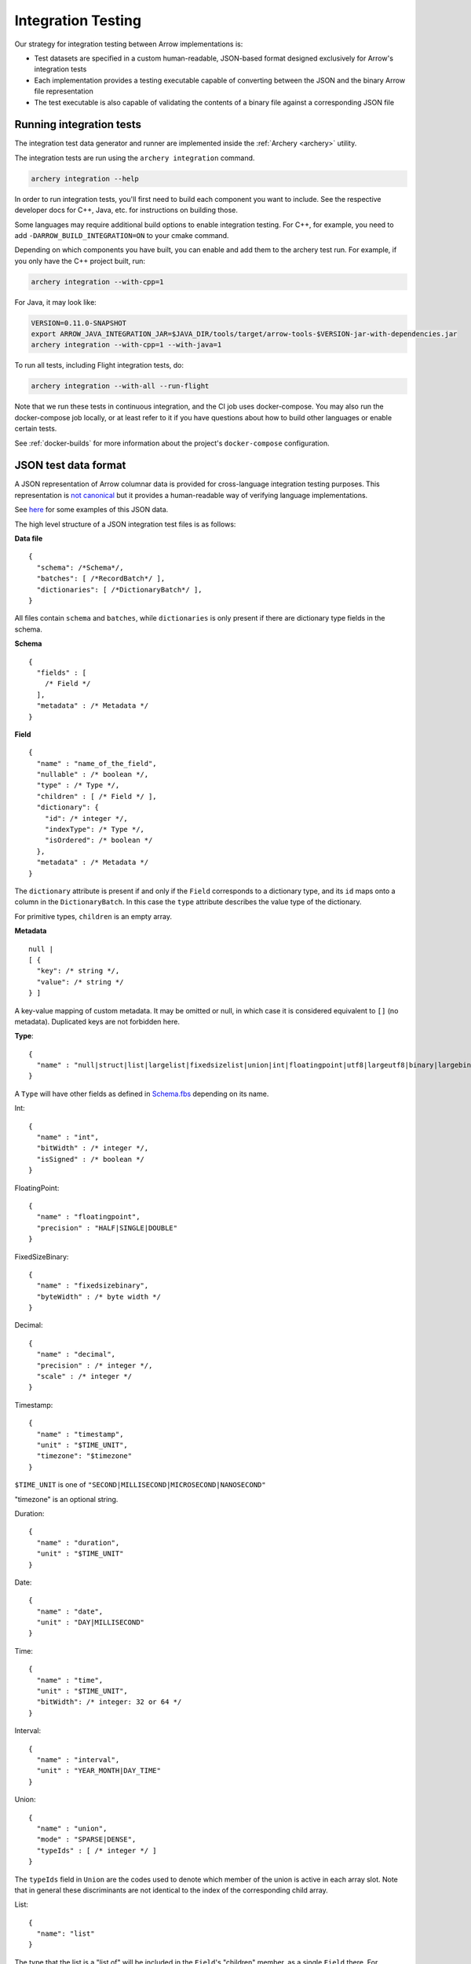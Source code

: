 .. Licensed to the Apache Software Foundation (ASF) under one
.. or more contributor license agreements.  See the NOTICE file
.. distributed with this work for additional information
.. regarding copyright ownership.  The ASF licenses this file
.. to you under the Apache License, Version 2.0 (the
.. "License"); you may not use this file except in compliance
.. with the License.  You may obtain a copy of the License at

..   http://www.apache.org/licenses/LICENSE-2.0

.. Unless required by applicable law or agreed to in writing,
.. software distributed under the License is distributed on an
.. "AS IS" BASIS, WITHOUT WARRANTIES OR CONDITIONS OF ANY
.. KIND, either express or implied.  See the License for the
.. specific language governing permissions and limitations
.. under the License.

.. _format_integration_testing:

Integration Testing
===================

Our strategy for integration testing between Arrow implementations is:

* Test datasets are specified in a custom human-readable, JSON-based format
  designed exclusively for Arrow's integration tests
* Each implementation provides a testing executable capable of converting
  between the JSON and the binary Arrow file representation
* The test executable is also capable of validating the contents of a binary
  file against a corresponding JSON file

Running integration tests
-------------------------

The integration test data generator and runner are implemented inside
the :ref:`Archery <archery>` utility.

The integration tests are run using the ``archery integration`` command.

.. code-block:: shell

   archery integration --help

In order to run integration tests, you'll first need to build each component
you want to include. See the respective developer docs for C++, Java, etc.
for instructions on building those.

Some languages may require additional build options to enable integration
testing. For C++, for example, you need to add ``-DARROW_BUILD_INTEGRATION=ON``
to your cmake command.

Depending on which components you have built, you can enable and add them to
the archery test run. For example, if you only have the C++ project built, run:

.. code-block:: shell

   archery integration --with-cpp=1


For Java, it may look like:

.. code-block:: shell

   VERSION=0.11.0-SNAPSHOT
   export ARROW_JAVA_INTEGRATION_JAR=$JAVA_DIR/tools/target/arrow-tools-$VERSION-jar-with-dependencies.jar
   archery integration --with-cpp=1 --with-java=1

To run all tests, including Flight integration tests, do:

.. code-block:: shell

   archery integration --with-all --run-flight

Note that we run these tests in continuous integration, and the CI job uses
docker-compose. You may also run the docker-compose job locally, or at least
refer to it if you have questions about how to build other languages or enable
certain tests.

See :ref:`docker-builds` for more information about the project's
``docker-compose`` configuration.

JSON test data format
---------------------

A JSON representation of Arrow columnar data is provided for
cross-language integration testing purposes.
This representation is `not canonical <https://lists.apache.org/thread.html/6947fb7666a0f9cc27d9677d2dad0fb5990f9063b7cf3d80af5e270f%40%3Cdev.arrow.apache.org%3E>`_
but it provides a human-readable way of verifying language implementations.

See `here <https://github.com/apache/arrow/tree/master/docs/source/format/integration_json_examples>`_
for some examples of this JSON data.

.. can we check in more examples, e.g. from the generated_*.json test files?

The high level structure of a JSON integration test files is as follows:

**Data file** ::

    {
      "schema": /*Schema*/,
      "batches": [ /*RecordBatch*/ ],
      "dictionaries": [ /*DictionaryBatch*/ ],
    }

All files contain ``schema`` and ``batches``, while ``dictionaries`` is only
present if there are dictionary type fields in the schema.

**Schema** ::

    {
      "fields" : [
        /* Field */
      ],
      "metadata" : /* Metadata */
    }

**Field** ::

    {
      "name" : "name_of_the_field",
      "nullable" : /* boolean */,
      "type" : /* Type */,
      "children" : [ /* Field */ ],
      "dictionary": {
        "id": /* integer */,
        "indexType": /* Type */,
        "isOrdered": /* boolean */
      },
      "metadata" : /* Metadata */
    }

The ``dictionary`` attribute is present if and only if the ``Field`` corresponds to a
dictionary type, and its ``id`` maps onto a column in the ``DictionaryBatch``. In this
case the ``type`` attribute describes the value type of the dictionary.

For primitive types, ``children`` is an empty array.

**Metadata** ::

    null |
    [ {
      "key": /* string */,
      "value": /* string */
    } ]

A key-value mapping of custom metadata. It may be omitted or null, in which case it is
considered equivalent to ``[]`` (no metadata). Duplicated keys are not forbidden here.

**Type**: ::

    {
      "name" : "null|struct|list|largelist|fixedsizelist|union|int|floatingpoint|utf8|largeutf8|binary|largebinary|fixedsizebinary|bool|decimal|date|time|timestamp|interval|duration|map"
    }

A ``Type`` will have other fields as defined in
`Schema.fbs <https://github.com/apache/arrow/tree/master/format/Schema.fbs>`_
depending on its name.

Int: ::

    {
      "name" : "int",
      "bitWidth" : /* integer */,
      "isSigned" : /* boolean */
    }

FloatingPoint: ::

    {
      "name" : "floatingpoint",
      "precision" : "HALF|SINGLE|DOUBLE"
    }

FixedSizeBinary: ::

    {
      "name" : "fixedsizebinary",
      "byteWidth" : /* byte width */
    }

Decimal: ::

    {
      "name" : "decimal",
      "precision" : /* integer */,
      "scale" : /* integer */
    }

Timestamp: ::

    {
      "name" : "timestamp",
      "unit" : "$TIME_UNIT",
      "timezone": "$timezone"
    }

``$TIME_UNIT`` is one of ``"SECOND|MILLISECOND|MICROSECOND|NANOSECOND"``

"timezone" is an optional string.

Duration: ::

    {
      "name" : "duration",
      "unit" : "$TIME_UNIT"
    }

Date: ::

    {
      "name" : "date",
      "unit" : "DAY|MILLISECOND"
    }

Time: ::

    {
      "name" : "time",
      "unit" : "$TIME_UNIT",
      "bitWidth": /* integer: 32 or 64 */
    }

Interval: ::

    {
      "name" : "interval",
      "unit" : "YEAR_MONTH|DAY_TIME"
    }

Union: ::

    {
      "name" : "union",
      "mode" : "SPARSE|DENSE",
      "typeIds" : [ /* integer */ ]
    }

The ``typeIds`` field in ``Union`` are the codes used to denote which member of
the union is active in each array slot. Note that in general these discriminants are not identical
to the index of the corresponding child array.

List: ::

    {
      "name": "list"
    }

The type that the list is a "list of" will be included in the ``Field``'s
"children" member, as a single ``Field`` there. For example, for a list of
``int32``, ::

    {
      "name": "list_nullable",
      "type": {
        "name": "list"
      },
      "nullable": true,
      "children": [
        {
          "name": "item",
          "type": {
            "name": "int",
            "isSigned": true,
            "bitWidth": 32
          },
          "nullable": true,
          "children": []
        }
      ]
    }

FixedSizeList: ::

    {
      "name": "fixedsizelist",
      "listSize": /* integer */
    }

This type likewise comes with a length-1 "children" array.

Struct: ::

    {
      "name": "struct"
    }

The ``Field``'s "children" contains an array of ``Fields`` with meaningful
names and types.

Map: ::

    {
      "name": "map",
      "keysSorted": /* boolean */
    }

The ``Field``'s "children" contains a single ``struct`` field, which itself
contains 2 children, named "key" and "value".

Null: ::

    {
      "name": "null"
    }

Extension types are, as in the IPC format, represented as their underlying
storage type plus some dedicated field metadata to reconstruct the extension
type.  For example, assuming a "uuid" extension type backed by a
FixedSizeBinary(16) storage, here is how a "uuid" field would be represented::

    {
      "name" : "name_of_the_field",
      "nullable" : /* boolean */,
      "type" : {
         "name" : "fixedsizebinary",
         "byteWidth" : 16
      },
      "children" : [],
      "metadata" : [
         {"key": "ARROW:extension:name", "value": "uuid"},
         {"key": "ARROW:extension:metadata", "value": "uuid-serialized"}
      ]
    }

**RecordBatch**::

    {
      "count": /* integer number of rows */,
      "columns": [ /* FieldData */ ]
    }

**DictionaryBatch**::

    {
      "id": /* integer */,
      "data": [ /* RecordBatch */ ]
    }

**FieldData**::

    {
      "name": "field_name",
      "count" "field_length",
      "$BUFFER_TYPE": /* BufferData */
      ...
      "$BUFFER_TYPE": /* BufferData */
      "children": [ /* FieldData */ ]
    }

The "name" member of a ``Field`` in the ``Schema`` corresponds to the "name"
of a ``FieldData`` contained in the "columns" of a ``RecordBatch``.
For nested types (list, struct, etc.), ``Field``'s "children" each have a
"name" that corresponds to the "name" of a ``FieldData`` inside the
"children" of that ``FieldData``.
For ``FieldData`` inside of a ``DictionaryBatch``, the "name" field does not
correspond to anything.

Here ``$BUFFER_TYPE`` is one of ``VALIDITY``, ``OFFSET`` (for
variable-length types, such as strings and lists), ``TYPE_ID`` (for unions),
or ``DATA``.

``BufferData`` is encoded based on the type of buffer:

* ``VALIDITY``: a JSON array of 1 (valid) and 0 (null). Data for  non-nullable
  ``Field`` still has a ``VALIDITY`` array, even though all values are 1.
* ``OFFSET``: a JSON array of integers for 32-bit offsets or
  string-formatted integers for 64-bit offsets
* ``TYPE_ID``: a JSON array of integers
* ``DATA``: a JSON array of encoded values

The value encoding for ``DATA`` is different depending on the logical
type:

* For boolean type: an array of 1 (true) and 0 (false).
* For integer-based types (including timestamps): an array of JSON numbers.
* For 64-bit integers: an array of integers formatted as JSON strings,
  so as to avoid loss of precision.
* For floating point types: an array of JSON numbers. Values are limited
  to 3 decimal places to avoid loss of precision.
* For binary types, an array of uppercase hex-encoded strings, so as
  to represent arbitrary binary data.
* For UTF-8 string types, an array of JSON strings.

For "list" and "largelist" types, ``BufferData`` has ``VALIDITY`` and
``OFFSET``, and the rest of the data is inside "children". These child
``FieldData`` contain all of the same attributes as non-child data, so in
the example of a list of ``int32``, the child data has ``VALIDITY`` and
``DATA``.

For "fixedsizelist", there is no ``OFFSET`` member because the offsets are
implied by the field's "listSize".

Note that the "count" for these child data may not match the parent "count".
For example, if a ``RecordBatch`` has 7 rows and contains a ``FixedSizeList``
of ``listSize`` 4, then the data inside the "children" of that ``FieldData``
will have count 28.

For "null" type, ``BufferData`` does not contain any buffers.

Current Archery Integration Test Cases
--------------------------------------

For ease of future development, it makes sense to document the current test
cases which are covered by the :ref:`Archery <archery>` integration tests.
This can serve to make it easy to understand what manual testing may need to
be done for any future Arrow Format changes by knowing what cases the automated
integration testing actually tests.

There are two types of integration test cases: the ones populated on the fly
by the data generator in the Archery utility, and *gold* files that exist
in the `arrow-testing <https://github.com/apache/arrow-testing/tree/master/data/arrow-ipc-stream/integration>` 
repository.

Data Generator Tests
~~~~~~~~~~~~~~~~~~~~

This is the high-level description of the cases which are generated and
tested using the ``archery integration`` command (see ``get_generated_json_files`` 
in ``datagen.py``):

* Primitive Types
  - No Batches
  - Various Primitive Values
  - Batches with Zero Length
  - String and Binary Large offset cases
* Null Type
  * Trivial Null batches
* Decimal128
* Decimal256
* DateTime with various units
* Durations with various units
* Intervals
  - MonthDayNano interval is a separate case
* Map Types
  - Non-Canonical Maps
* Nested Types
  - Lists
  - Structs
  - Lists with Large Offsets
* Unions
* Custom Metadata
* Schemas with Duplicate Field Names
* Dictionary Types
  - Signed indices
  - Unsigned indices
  - Nested dictionaries
* Extension Types


Gold File Integration Tests
~~~~~~~~~~~~~~~~~~~~~~~~~~~

Pre-generated json and arrow IPC files (both file and stream format) exist
in the `arrow-testing <https://github.com/apache/arrow-testing>` repository
in the ``data/arrow-ipc-stream/integration`` directory. These serve as
*gold* files that are assumed to be correct for use in testing. They are 
referenced by ``runner.py`` in the code for the :ref:`Archery <archery>`
utility. Below are the test cases which are covered by them:

* Backwards Compatibility
  - The following cases are tested using the 0.14.1 format:
    + datetime
    + decimals
    + dictionaries
    + intervals
    + maps
    + nested types (list, struct)
    + primitives 
    + primitive with no batches
    + primitive with zero length batches
  - The following is tested for 0.17.1 format:
    + unions
* Endianness
  - The following cases are tested with both Little Endian and Big Endian versions for auto conversion
    + custom metadata
    + datetime
    + decimals
    + decimal256
    + dictionaries
    + dictionaries with unsigned indices
    + record batches with duplicate fieldnames
    + extension types
    + interval types
    + map types
    + non-canonical map data
    + nested types (lists, structs)
    + nested dictionaries
    + nested large offset types
    + nulls
    + primitive data
    + large offset binary and strings
    + primitives with no batches included
    + primitive batches with zero length
    + recursive nested types
    + union types
* Compression tests
  - LZ4
  - ZSTD
* Batches with Shared Dictionaries
